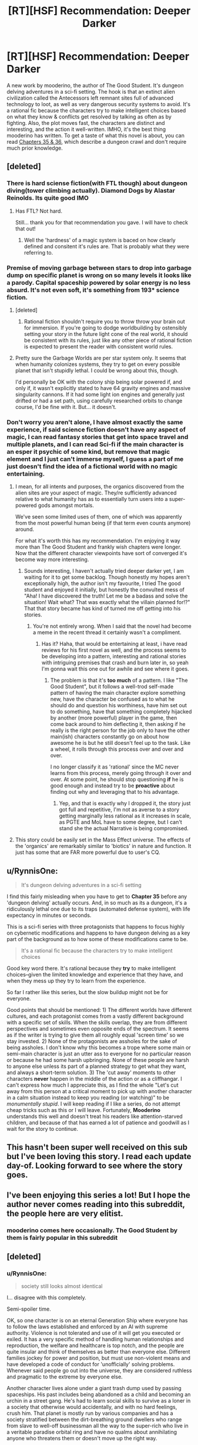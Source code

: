 #+TITLE: [RT][HSF] Recommendation: Deeper Darker

* [RT][HSF] Recommendation: Deeper Darker
:PROPERTIES:
:Author: bubba3737
:Score: 16
:DateUnix: 1554867854.0
:DateShort: 2019-Apr-10
:END:
A new work by mooderino, the author of The Good Student. It's dungeon delving adventures in a sci-fi setting. The hook is that an extinct alien civilization called the Antecessors left remnant sites full of advanced technology to loot, as well as very dangerous security systems to avoid. It's a rational fic because the characters try to make intelligent choices based on what they know & conflicts get resolved by talking as often as by fighting. Also, the plot moves fast, the characters are distinct and interesting, and the action it well-written. IMHO, it's the best thing mooderino has written. To get a taste of what this novel is about, you can read [[https://www.royalroad.com/fiction/23290/deeper-darker/chapter/349904/35-suited-and-booted][Chapters 35 & 36]], which describe a dungeon crawl and don't require much prior knowledge.


** [deleted]
:PROPERTIES:
:Score: 5
:DateUnix: 1554869704.0
:DateShort: 2019-Apr-10
:END:

*** There is hard sciense fiction(with FTL though) about dungeon diving(tower climbing actually). Diamond Dogs by Alastar Reinolds. Its quite good IMO
:PROPERTIES:
:Author: serge_cell
:Score: 4
:DateUnix: 1554910696.0
:DateShort: 2019-Apr-10
:END:

**** Has FTL? Not hard.

Still... thank you for that recommendation you gave. I will have to check that out!
:PROPERTIES:
:Author: RynnisOne
:Score: 1
:DateUnix: 1555028741.0
:DateShort: 2019-Apr-12
:END:

***** Well the 'hardness' of a magic system is baced on how clearly defined and consitent it's rules are. That is probably what they were referring to.
:PROPERTIES:
:Author: Palmolive3x90g
:Score: 3
:DateUnix: 1555032178.0
:DateShort: 2019-Apr-12
:END:


*** Premise of moving garbage between stars to drop into garbage dump on specific planet is wrong on so many levels it looks like a parody. Capital spaceship powered by solar energy is no less absurd. It's not even soft, it's something from 193* science fiction.
:PROPERTIES:
:Author: serge_cell
:Score: 7
:DateUnix: 1554920294.0
:DateShort: 2019-Apr-10
:END:

**** [deleted]
:PROPERTIES:
:Score: 4
:DateUnix: 1554920931.0
:DateShort: 2019-Apr-10
:END:

***** Rational fiction shouldn't require you to throw throw your brain out for immersion. If you're going to dodge worldbuilding by ostensibly setting your story in the future light cone of the real world, it should be consistent with its rules, just like any other piece of rational fiction is expected to present the reader with consistent world rules.
:PROPERTIES:
:Author: VirtueOrderDignity
:Score: 3
:DateUnix: 1554921497.0
:DateShort: 2019-Apr-10
:END:


**** Pretty sure the Garbage Worlds are per star system only. It seems that when humanity colonizes systems, they try to get on every possible planet that isn't stupidly lethal. I could be wrong about this, though.

I'd personally be OK with the colony ship being solar powered if, and only if, it wasn't explicitly stated to have 64 gravity engines and massive singularity cannons. If it had some light ion engines and generally just drifted or had a set path, using carefully researched orbits to change course, I'd be fine with it. But... it doesn't.
:PROPERTIES:
:Author: RynnisOne
:Score: 3
:DateUnix: 1555028893.0
:DateShort: 2019-Apr-12
:END:


*** Don't worry you aren't alone, I have almost exactly the same experience, if said science fiction doesn't have any aspect of magic, I can read fantasy stories that get into space travel and multiple planets, and I can read Sci-fi if the main character is an esper it psychic of some kind, but remove that magic element and I just can't immerse myself, I guess a part of me just doesn't find the idea of a fictional world with no magic entertaining.
:PROPERTIES:
:Author: signspace13
:Score: 2
:DateUnix: 1554879103.0
:DateShort: 2019-Apr-10
:END:

**** I mean, for all intents and purposes, the organics discovered from the alien sites are your aspect of magic. They/re sufficiently advanced relative to what humanity has as to essentially turn users into a super-powered gods amongst mortals.

We've seen some limited uses of them, one of which was apparently from the most powerful human being (if that term even counts anymore) around.

For what it's worth this has my recommendation. I'm enjoying it way more than The Good Student and frankly wish chapters were longer. Now that the different character viewpoints have sort of converged it's become way more interesting.
:PROPERTIES:
:Author: thunder_crane
:Score: 3
:DateUnix: 1554891757.0
:DateShort: 2019-Apr-10
:END:

***** Sounds interesting, I haven't actually tried deeper darker yet, I am waiting for it to get some backlog. Though honestly my hopes aren't exceptionally high, the author isn't my favourite, I tried The good student and enjoyed it initially, but honestly the convulted mess of "Aha! I have discovered the truth! Let me be a badass and solve the situation! Wait what? That was exactly what the villain planned for!?" That that story became has kind of turned me off getting into his stories.
:PROPERTIES:
:Author: signspace13
:Score: 5
:DateUnix: 1554893003.0
:DateShort: 2019-Apr-10
:END:

****** You're not entirely wrong. When I said that the novel had become a meme in the recent thread it certainly wasn't a compliment.
:PROPERTIES:
:Author: thunder_crane
:Score: 2
:DateUnix: 1554893553.0
:DateShort: 2019-Apr-10
:END:

******* Has it? Haha, that would be entertaining at least, i have read reviews for his first novel as well, and the process seems to be developing into a pattern, interesting and rational stories with intriguing premises that crash and burn later in, so yeah I'm gonna wait this one out for awhile and see where it goes.
:PROPERTIES:
:Author: signspace13
:Score: 1
:DateUnix: 1554894061.0
:DateShort: 2019-Apr-10
:END:

******** The problem is that it's *too much* of a pattern. I like "The Good Student", but it follows a well-trod self-made pattern of having the main character explore something new, have the character be confused as to what he should do and question his worthiness, have him set out to do something, have that something completely hijacked by another (more powerful) player in the game, then come back around to him deflecting it, then asking if he really is the right person for the job only to have the other main(ish) characters constantly go on about how awesome he is but he still doesn't feel up to the task. Like a wheel, it rolls through this process over and over and over.

I no longer classify it as 'rational' since the MC never learns from this process, merely going through it over and over. At some point, he should stop questioning *if* he is good enough and instead try to be *proactive* about finding out why and leveraging that to his advantage.
:PROPERTIES:
:Author: RynnisOne
:Score: 1
:DateUnix: 1555029211.0
:DateShort: 2019-Apr-12
:END:

********* Yep, and that is exactly why I dropped it, the story just got full and repetitive, I'm not as averse to a story getting marginally less rational as it increases in scale, as PGTE and MoL have to some degree, but I can't stand she the actual Narrative is being compromised.
:PROPERTIES:
:Author: signspace13
:Score: 1
:DateUnix: 1555029726.0
:DateShort: 2019-Apr-12
:END:


**** This story could be easily set in the Mass Effect universe. The effects of the 'organics' are remarkably similar to 'biotics' in nature and function. It just has some that are FAR more powerful due to user's CQ.
:PROPERTIES:
:Author: RynnisOne
:Score: 1
:DateUnix: 1555028999.0
:DateShort: 2019-Apr-12
:END:


** u/RynnisOne:
#+begin_quote
  It's dungeon delving adventures in a sci-fi setting
#+end_quote

I find this fairly misleading when you have to get to *Chapter 35* before any 'dungeon delving' actually occurs. And, in so much as its a dungeon, it's a ridiculously lethal one due to its traps (automated defense system), with life expectancy in minutes or seconds.

This is a sci-fi series with three protagonists that happens to focus highly on cybernetic modifications and happens to have dungeon delving as a key part of the background as to how some of these modifications came to be.

#+begin_quote
  It's a rational fic because the characters try to make intelligent choices
#+end_quote

Good key word there. It's rational because they *try* to make intelligent choices--given the limited knowledge and experience that they have, and when they mess up they try to learn from the experience.

So far I rather like this series, but the slow buildup might not be for everyone.

Good points that should be mentioned: 1) The different worlds have different cultures, and each protagonist comes from a vastly different background with a specific set of skills. When the skills overlap, they are from different perspectives and sometimes even opposite ends of the spectrum. It seems as if the writer is trying to give them all roughly equal 'screen time' so we stay invested. 2) None of the protagonists are assholes for the sake of being assholes. I don't know why this becomes a trope where some main or semi-main character is just an utter ass to everyone for no particular reason or because he had some harsh upbringing. None of these people are harsh to anyone else unless its part of a planned strategy to get what they want, and always a short-term solution. 3) The 'cut away' moments to other characters *never* happen in the middle of the action or as a cliffhangar. I can't express how much I appreciate this, as I find the whole "Let's cut away from this person at a critical moment to pick up with another character in a calm situation instead to keep you reading (or watching)" to be /monumentally stupid/. I will keep reading if I like a series, do not attempt cheap tricks such as this or I will leave. Fortunately, *Mooderino* understands this well and doesn't treat his readers like attention-starved children, and because of that has earned a lot of patience and goodwill as I wait for the story to continue.
:PROPERTIES:
:Author: RynnisOne
:Score: 5
:DateUnix: 1555028622.0
:DateShort: 2019-Apr-12
:END:


** This hasn't been super well received on this sub but I've been loving this story. I read each update day-of. Looking forward to see where the story goes.
:PROPERTIES:
:Author: licorice_straw
:Score: 3
:DateUnix: 1555035631.0
:DateShort: 2019-Apr-12
:END:


** I've been enjoying this series a lot! But I hope the author never comes reading into this subreddit, the people here are very elitist.
:PROPERTIES:
:Author: MarkArrows
:Score: 3
:DateUnix: 1555061938.0
:DateShort: 2019-Apr-12
:END:

*** mooderino comes here occasionally. The Good Student by them is fairly popular in this subreddit
:PROPERTIES:
:Author: Riyonak
:Score: 2
:DateUnix: 1555129715.0
:DateShort: 2019-Apr-13
:END:


** [deleted]
:PROPERTIES:
:Score: 5
:DateUnix: 1554913610.0
:DateShort: 2019-Apr-10
:END:

*** u/RynnisOne:
#+begin_quote
  society still looks almost identical
#+end_quote

I... disagree with this completely.

Semi-spoiler time.

OK, so one character is on an eternal Generation Ship where everyone has to follow the laws established and enforced by an AI with supreme authority. Violence is not tolerated and use of it will get you executed or exiled. It has a very specific method of handling human relationships and reproduction, the welfare and healthcare is top notch, and the people are quite insular and think of themselves as better than everyone else. Different families jockey for power and position, but must use non-violent means and have developed a code of conduct for 'unofficially' solving problems. Whenever said people go out into the universe, they are considered ruthless and pragmatic to the extreme by everyone else.

Another character lives alone under a giant trash dump used by passing spaceships. His past includes being abandoned as a child and becoming an urchin in a street gang. He's had to learn social skills to survive as a loner in a society that otherwise would accidentally, and with no hard feelings, crush him. That planet is mostly run by various companies and has a society stratified between the dirt-breathing ground dwellers who range from slave to well-off businessman all the way to the super-rich who live in a veritable paradise orbital ring and have no qualms about annihilating anyone who threatens them or doesn't move up the right way.

The third character comes from a noble family that is the de facto rulers of their world, and who helped other families out by advancing them, only to have them turn traitor. His mom and dad are from two seperate families, and both are 'organics' (read: Biotic) users of great and specific powers, and his mother used to be a planet-bombarding mercenary Space Amazon who is backed up by a biotic Space Amazons organization that has a thing against misogyny. And by 'thing', I mean, 'willingness to exterminate families of those who abuse women'. The people are mostly properous, but like in the first example, the families jockey for power and finally the main character's parents get tired of it when someone tries to kill the mother.

Each is an example of a wildly different society, each developed around different origins, rules, and values. Given that human biology has remained the same for tens, if not hundreds, of thousands of years, and the only biological alterations in this setting come from /alien tech/, it's no surprise that humans are mostly baseline but vary wildly in culture. It's almost like how humans develop in the real world.
:PROPERTIES:
:Author: RynnisOne
:Score: 3
:DateUnix: 1555029875.0
:DateShort: 2019-Apr-12
:END:


*** How would you describe a society in which psychology / Sociology is extremely advanced? I can only imagine that this would be very difficult to read.
:PROPERTIES:
:Author: Sonderjye
:Score: 2
:DateUnix: 1554938579.0
:DateShort: 2019-Apr-11
:END:


** I actually gave it a try just last night. I love how the main characters interacts but the setting leave a lot to be desired. I believe this fiction has been recommended here when it just starting out and it did not receive the best reception. Well, because it's new, and hasn't scratch this community itch yet. And after all this time, I can say the novel did not scratch our itch.

Anyway, even if it doesn't fit this subreddit theme, I will still follow the fic because I just love witty verbal jabs. At least until the plot develop into either tedium or utter ridiculousness, which I hope will never happen.
:PROPERTIES:
:Author: sambelulek
:Score: 3
:DateUnix: 1554962852.0
:DateShort: 2019-Apr-11
:END:

*** Witty verbal jabs are my favorite part of all of mooderino's writing.
:PROPERTIES:
:Author: THEHYPERBOLOID
:Score: 2
:DateUnix: 1555016371.0
:DateShort: 2019-Apr-12
:END:


** I made it to Chapter 7 and am stalling out.

One of my pet peeves is when SciFi authors get blatantly heavy handed with their Current Year commentary. And the Trash Dump guy was just spamming that button.

Oh no - - we hear four or five times - - our society has gotten wasteful and just dumps trash instead of repairing things! We've despoiled a planet!

Except, this idea is just dumb. I can believe that recycling, in deep space, somehow costs more resources than just building new things. But the societies aren't just dumping stuff. They're accelerating it, inside a ship, crossing an interstellar distance, then decelerating it, entering atmosphere, and dropping it at a dump. They're willing to put that much work in, but don't bother consolidating the trash pile to a mere quarter of the planet. No, while thing is covered.

And I'm probably nitpicking, but ugh, this is like talking to someone who thinks California's drought was caused by people lingering too long in the shower. And the book is signaling that this is one of the major setpieces, that's probably been carefully thought out by the author
:PROPERTIES:
:Author: Wereitas
:Score: 2
:DateUnix: 1555042568.0
:DateShort: 2019-Apr-12
:END:
